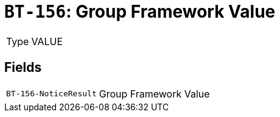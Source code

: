 = `BT-156`: Group Framework Value
:navtitle: Business Terms

[horizontal]
Type:: VALUE

== Fields
[horizontal]
  `BT-156-NoticeResult`:: Group Framework Value
